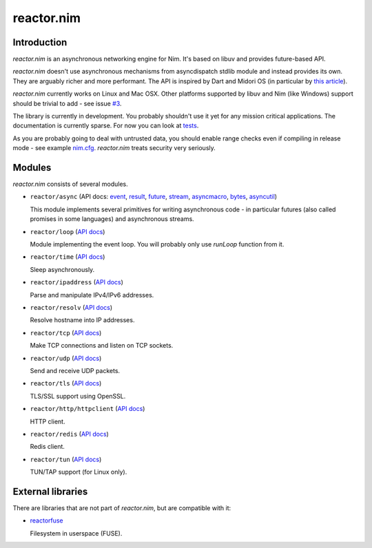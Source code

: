 =========
reactor.nim
=========

Introduction
=========

*reactor.nim* is an asynchronous networking engine for Nim. It's based on libuv and provides future-based API.

*reactor.nim* doesn't use asynchronous mechanisms from asyncdispatch stdlib module and instead provides its own. They are arguably richer and more performant. The API is inspired by Dart and Midori OS (in particular by `this article <http://joeduffyblog.com/2015/11/19/asynchronous-everything/>`_).

*reactor.nim* currently works on Linux and Mac OSX. Other platforms supported by libuv and Nim (like Windows) support should be trivial to add - see issue `#3 <https://github.com/zielmicha/reactor.nim/issues/3>`_.

The library is currently in development. You probably shouldn't use it yet for any mission critical applications. The documentation is currently sparse. For now you can look at `tests <https://github.com/zielmicha/reactor.nim/tree/master/tests>`_.

As you are probably going to deal with untrusted data, you should enable range checks even if compiling in release mode - see example `nim.cfg <https://github.com/zielmicha/reactor.nim/blob/master/nim.cfg>`_. *reactor.nim* treats security very seriously.

Modules
=========

*reactor.nim* consists of several modules.

- ``reactor/async`` (API docs: `event <api/reactor/async/event.html>`_, `result <api/reactor/async/result.html>`_, `future <api/reactor/async/future.html>`_, `stream <api/reactor/async/stream.html>`_, `asyncmacro <api/reactor/async/asyncmacro.html>`_, `bytes <api/reactor/async/bytes.html>`_, `asyncutil <api/reactor/async/asyncutil.html>`_)

  This module implements several primitives for writing asynchronous code - in particular futures (also called promises in some languages) and asynchronous streams.

- ``reactor/loop`` (`API docs <api/reactor/loop.html>`_)

  Module implementing the event loop. You will probably only use `runLoop` function from it.

- ``reactor/time`` (`API docs <api/reactor/time.html>`_)

  Sleep asynchronously.

- ``reactor/ipaddress`` (`API docs <api/reactor/ipaddress.html>`_)

  Parse and manipulate IPv4/IPv6 addresses.

- ``reactor/resolv`` (`API docs <api/reactor/resolv.html>`_)

  Resolve hostname into IP addresses.

- ``reactor/tcp`` (`API docs <api/reactor/tcp.html>`_)

  Make TCP connections and listen on TCP sockets.

- ``reactor/udp`` (`API docs <api/reactor/udp.html>`_)

  Send and receive UDP packets.

- ``reactor/tls`` (`API docs <api/reactor/tls.html>`_)

  TLS/SSL support using OpenSSL.

- ``reactor/http/httpclient`` (`API docs <api/reactor/http/httpclient.html>`_)

  HTTP client.

- ``reactor/redis`` (`API docs <api/reactor/redis.html>`_)

  Redis client.

- ``reactor/tun`` (`API docs <api/reactor/tun.html>`_)

  TUN/TAP support (for Linux only).

External libraries
==================

There are libraries that are not part of *reactor.nim*, but are compatible with it:

- `reactorfuse <https://github.com/zielmicha/reactorfuse>`_

  Filesystem in userspace (FUSE).
